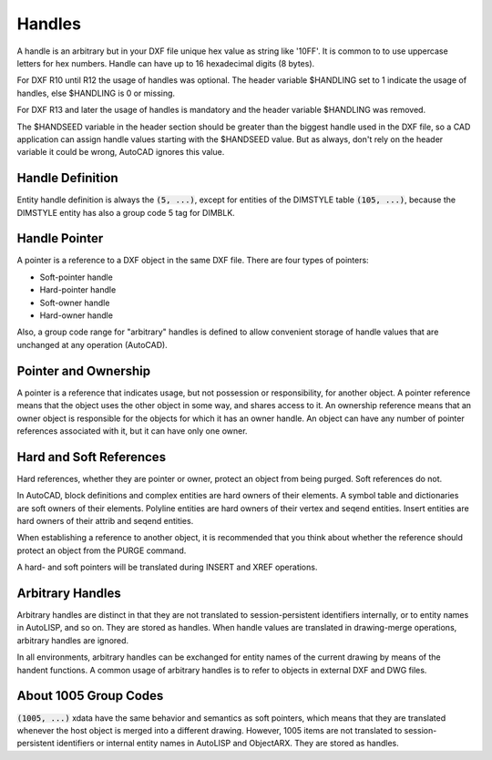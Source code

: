 .. _Handles:

Handles
=======

A handle is an arbitrary but in your DXF file unique hex value as string like '10FF'.
It is common to to use uppercase letters for hex numbers. Handle can have up to 16
hexadecimal digits (8 bytes).

For DXF R10 until R12 the usage of handles was optional. The header variable $HANDLING
set to 1 indicate the usage of handles, else $HANDLING is 0 or missing.

For DXF R13 and later the usage of handles is mandatory and the header variable $HANDLING
was removed.

The $HANDSEED variable in the header section should be greater than the biggest handle
used in the DXF file, so a CAD application can assign handle values starting with the
$HANDSEED value. But as always, don't rely on the header variable it could be wrong,
AutoCAD ignores this value.

Handle Definition
-----------------

Entity handle definition is always the :code:`(5, ...)`, except for entities of the
DIMSTYLE table :code:`(105, ...)`, because the DIMSTYLE entity has also a group
code 5 tag for DIMBLK.

Handle Pointer
--------------

A pointer is a reference to a DXF object in the same DXF file. There are four types of
pointers:

- Soft-pointer handle
- Hard-pointer handle
- Soft-owner handle
- Hard-owner handle

Also, a group code range for "arbitrary" handles is defined to allow convenient storage
of handle values that are unchanged at any operation (AutoCAD).

Pointer and Ownership
---------------------

A pointer is a reference that indicates usage, but not possession or responsibility, for
another object. A pointer reference means that the object uses the other object in some
way, and shares access to it. An ownership reference means that an owner object is
responsible for the objects for which it has an owner handle.  An object can have any
number of pointer references associated with it, but it can have only one owner.

Hard and Soft References
------------------------

Hard references, whether they are pointer or owner, protect an object from being purged.
Soft references do not.

In AutoCAD, block definitions and complex entities are hard owners of their elements.
A symbol table and dictionaries are soft owners of their elements. Polyline entities are
hard owners of their vertex and seqend entities. Insert entities are hard owners of
their attrib and seqend entities.

When establishing a reference to another object, it is recommended that you think about
whether the reference should protect an object from the PURGE command.

A hard- and soft pointers will be translated during INSERT and XREF operations.

Arbitrary Handles
-----------------

Arbitrary handles are distinct in that they are not translated to session-persistent
identifiers internally, or to entity names in AutoLISP, and so on. They are stored as
handles. When handle values are translated in drawing-merge operations, arbitrary handles
are ignored.

In all environments, arbitrary handles can be exchanged for entity names of the current
drawing by means of the handent functions. A common usage of arbitrary handles is to
refer to objects in external DXF and DWG files.

.. _About 1005 Group Codes:

About 1005 Group Codes
----------------------

:code:`(1005, ...)` xdata have the same behavior and semantics as soft pointers, which
means that they are translated whenever the host object is merged into a different
drawing. However, 1005 items are not translated to session-persistent identifiers or
internal entity names in AutoLISP and ObjectARX. They are stored as handles.
